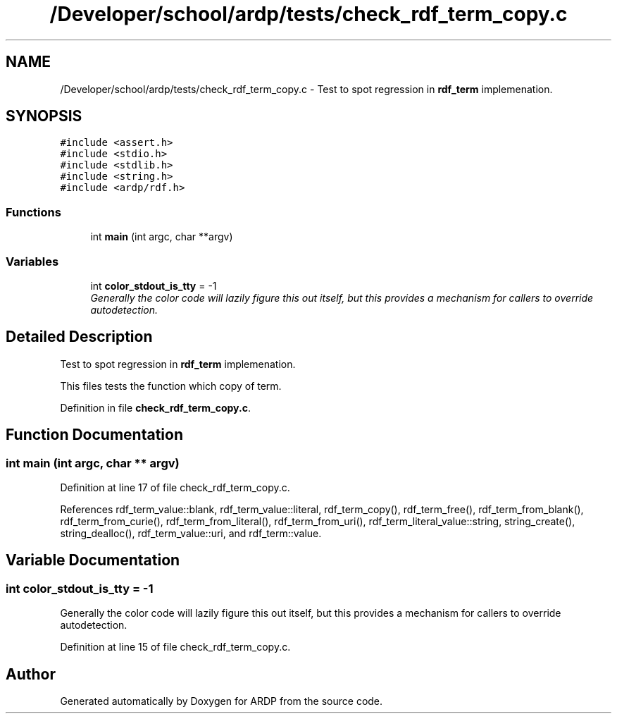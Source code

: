 .TH "/Developer/school/ardp/tests/check_rdf_term_copy.c" 3 "Tue Apr 26 2016" "Version 2.2.1" "ARDP" \" -*- nroff -*-
.ad l
.nh
.SH NAME
/Developer/school/ardp/tests/check_rdf_term_copy.c \- Test to spot regression in \fBrdf_term\fP implemenation\&.  

.SH SYNOPSIS
.br
.PP
\fC#include <assert\&.h>\fP
.br
\fC#include <stdio\&.h>\fP
.br
\fC#include <stdlib\&.h>\fP
.br
\fC#include <string\&.h>\fP
.br
\fC#include <ardp/rdf\&.h>\fP
.br

.SS "Functions"

.in +1c
.ti -1c
.RI "int \fBmain\fP (int argc, char **argv)"
.br
.in -1c
.SS "Variables"

.in +1c
.ti -1c
.RI "int \fBcolor_stdout_is_tty\fP = -1"
.br
.RI "\fIGenerally the color code will lazily figure this out itself, but this provides a mechanism for callers to override autodetection\&. \fP"
.in -1c
.SH "Detailed Description"
.PP 
Test to spot regression in \fBrdf_term\fP implemenation\&. 

This files tests the function which copy of term\&. 
.PP
Definition in file \fBcheck_rdf_term_copy\&.c\fP\&.
.SH "Function Documentation"
.PP 
.SS "int main (int argc, char ** argv)"

.PP
Definition at line 17 of file check_rdf_term_copy\&.c\&.
.PP
References rdf_term_value::blank, rdf_term_value::literal, rdf_term_copy(), rdf_term_free(), rdf_term_from_blank(), rdf_term_from_curie(), rdf_term_from_literal(), rdf_term_from_uri(), rdf_term_literal_value::string, string_create(), string_dealloc(), rdf_term_value::uri, and rdf_term::value\&.
.SH "Variable Documentation"
.PP 
.SS "int color_stdout_is_tty = -1"

.PP
Generally the color code will lazily figure this out itself, but this provides a mechanism for callers to override autodetection\&. 
.PP
Definition at line 15 of file check_rdf_term_copy\&.c\&.
.SH "Author"
.PP 
Generated automatically by Doxygen for ARDP from the source code\&.
